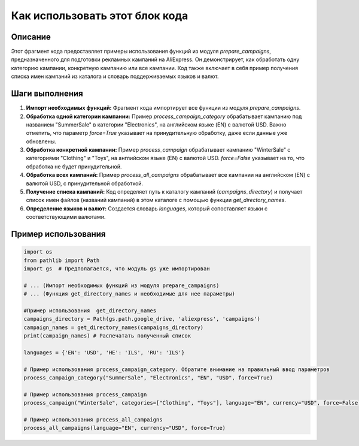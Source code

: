 Как использовать этот блок кода
=========================================================================================

Описание
-------------------------
Этот фрагмент кода предоставляет примеры использования функций из модуля `prepare_campaigns`, предназначенного для подготовки рекламных кампаний на AliExpress. Он демонстрирует, как обработать одну категорию кампании, конкретную кампанию или все кампании. Код также включает в себя пример получения списка имен кампаний из каталога и словарь поддерживаемых языков и валют.

Шаги выполнения
-------------------------
1. **Импорт необходимых функций:** Фрагмент кода импортирует все функции из модуля `prepare_campaigns`.

2. **Обработка одной категории кампании:** Пример `process_campaign_category` обрабатывает кампанию под названием "SummerSale" в категории "Electronics", на английском языке (EN) с валютой USD. Важно отметить, что параметр `force=True` указывает на принудительную обработку, даже если данные уже обновлены.

3. **Обработка конкретной кампании:** Пример `process_campaign` обрабатывает кампанию "WinterSale" с категориями "Clothing" и "Toys", на английском языке (EN) с валютой USD.  `force=False` указывает на то, что обработка не будет принудительной.

4. **Обработка всех кампаний:** Пример `process_all_campaigns` обрабатывает все кампании на английском (EN) с валютой USD, с принудительной обработкой.

5. **Получение списка кампаний:**  Код определяет путь к каталогу кампаний (`campaigns_directory`) и получает список имен файлов (названий кампаний) в этом каталоге с помощью функции `get_directory_names`.

6. **Определение языков и валют:** Создается словарь `languages`, который сопоставляет языки с соответствующими валютами.

Пример использования
-------------------------
.. code-block:: python

    import os
    from pathlib import Path
    import gs  # Предполагается, что модуль gs уже импортирован

    # ... (Импорт необходимых функций из модуля prepare_campaigns)
    # ... (Функция get_directory_names и необходимые для нее параметры)

    #Пример использования  get_directory_names
    campaigns_directory = Path(gs.path.google_drive, 'aliexpress', 'campaigns')
    campaign_names = get_directory_names(campaigns_directory)
    print(campaign_names) # Распечатать полученный список

    languages = {'EN': 'USD', 'HE': 'ILS', 'RU': 'ILS'}
    
    # Пример использования process_campaign_category. Обратите внимание на правильный ввод параметров
    process_campaign_category("SummerSale", "Electronics", "EN", "USD", force=True)
    
    # Пример использования process_campaign
    process_campaign("WinterSale", categories=["Clothing", "Toys"], language="EN", currency="USD", force=False)
    
    # Пример использования process_all_campaigns
    process_all_campaigns(language="EN", currency="USD", force=True)